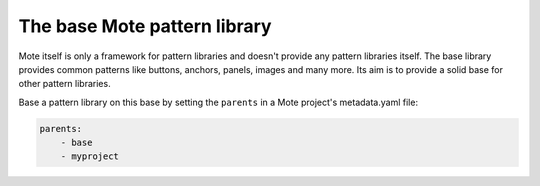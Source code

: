The base Mote pattern library
==============================

Mote itself is only a framework for pattern libraries and doesn't provide
any pattern libraries itself. The base library provides common patterns like
buttons, anchors, panels, images and many more. Its aim is to provide a solid
base for other pattern libraries.

Base a pattern library on this base by setting the ``parents`` in a Mote project's
metadata.yaml file:

.. code-block:: yaml

    parents:
        - base
        - myproject

